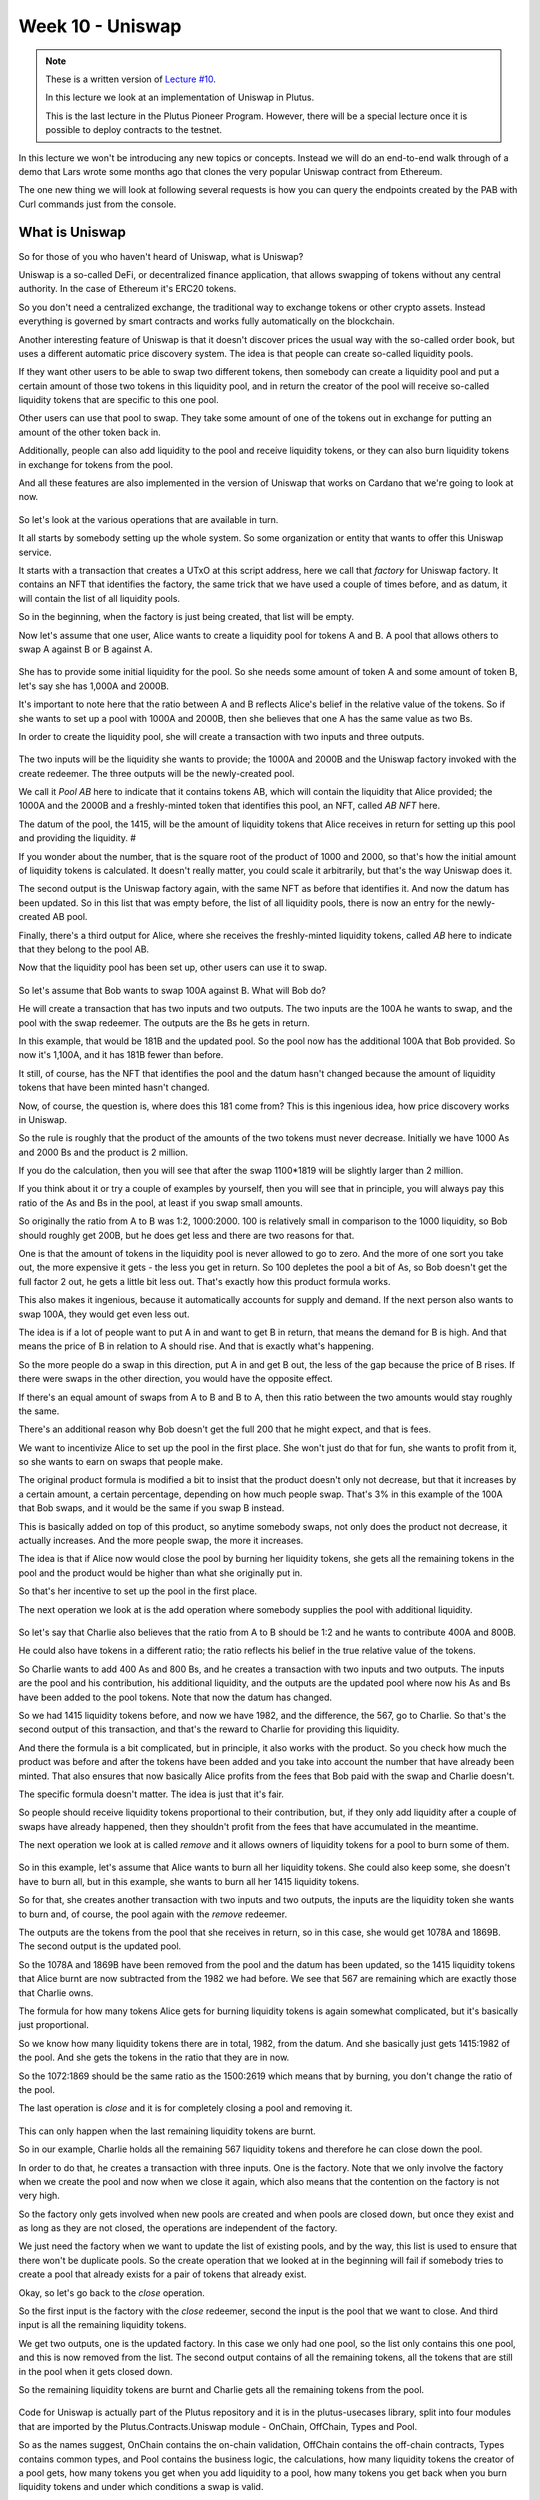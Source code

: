 Week 10 - Uniswap
=================

.. note::
      These is a written version of `Lecture
      #10 <https://youtu.be/Dg36h9YPMz4>`__.

      In this lecture we look at an implementation of Uniswap in Plutus.

      This is the last lecture in the Plutus Pioneer Program. However, there will be a special lecture once it is possible to deploy contracts to the testnet.

In this lecture we won't be introducing any new topics or concepts. Instead we will do an end-to-end walk through of a demo that Lars wrote some months ago that 
clones the very popular Uniswap contract from Ethereum.

The one new thing we will look at following several requests is how you can query the endpoints created by the PAB with Curl commands just from the console.

What is Uniswap
---------------

So for those of you who haven't heard of Uniswap, what is Uniswap?

Uniswap is a so-called DeFi, or decentralized finance application, that allows swapping of tokens without any central authority. In 
the case of Ethereum it's ERC20 tokens.

So you don't need a centralized exchange, the traditional way to exchange tokens or other crypto assets. Instead everything is governed by 
smart contracts and works fully automatically on the blockchain.

Another interesting feature of Uniswap is that it doesn't discover prices the usual way with the so-called order book, but uses a different
automatic price discovery system. The idea is that people can create so-called liquidity pools. 

If they want other users to be able to swap two different tokens, then somebody can create a liquidity pool and put a certain amount of those two tokens 
in this liquidity pool, and in return the creator of the pool will receive so-called liquidity tokens that are specific to this one pool. 

Other users can use that pool to swap. They take some amount of one of the tokens out in exchange for putting an amount of the other token back in.

Additionally, people can also add liquidity to the pool and receive liquidity tokens, or they can also burn liquidity tokens in exchange for tokens from the pool.

And all these features are also implemented in the version of Uniswap that works on Cardano that we're going to look at now.

.. figure:: img/pic__00149.png

So let's look at the various operations that are available in turn.

It all starts by somebody setting up the whole system. So some organization or entity that wants to offer this Uniswap service. 

It starts with a transaction that creates a UTxO at this script address, here we call that *factory* for Uniswap factory. It contains an NFT that identifies the factory, 
the same trick that we have used a couple of times before, and as datum, it will contain the list of all liquidity pools.

So in the beginning, when the factory is just being created, that list will be empty.

Now let's assume that one user, Alice wants to create a liquidity pool for tokens A and B. A pool that allows others to swap A against B or B against A.

.. figure:: img/pic__00150.png

She has to provide some initial liquidity for the pool. So she needs some amount of token A and some amount of token B, let's say she has 1,000A and 2000B.

It's important to note here that the ratio between A and B reflects Alice's belief in the relative value of the tokens. So if she wants to set up a pool with 
1000A and 2000B, then she believes that one A has the same value as two Bs.

In order to create the liquidity pool, she will create a transaction with two inputs and three outputs.

.. figure:: img/pic__00151.png

The two inputs will be the liquidity she wants to provide; the 1000A and 2000B and the Uniswap factory invoked with the create redeemer. The three outputs 
will be the newly-created pool.

We call it *Pool AB* here to indicate that it contains tokens AB, which will contain the liquidity that Alice provided; the 1000A and the 2000B and a freshly-minted 
token that identifies this pool, an NFT, called *AB NFT* here.

The datum of the pool, the 1415, will be the amount of liquidity tokens that Alice receives in return for setting up this pool and providing the liquidity. #

If you wonder about the number, that is the square root of the product of 1000 and 2000, so that's how the initial amount of liquidity tokens is calculated. It 
doesn't really matter, you could scale it arbitrarily, but that's the way Uniswap does it.

The second output is the Uniswap factory again, with the same NFT as before that identifies it. And now the datum has been updated. So in this list that was 
empty before, the list of all liquidity pools, there is now an entry for the newly-created AB pool.

Finally, there's a third output for Alice, where she receives the freshly-minted liquidity tokens, called *AB* here to indicate that they belong to the pool AB.

Now that the liquidity pool has been set up, other users can use it to swap.

.. figure:: img/pic__00152.png

So let's assume that Bob wants to swap 100A against B. What will Bob do?

He will create a transaction that has two inputs and two outputs. The two inputs are the 100A he wants to swap, and the pool with the swap redeemer. The outputs 
are the Bs he gets in return.

In this example, that would be 181B and the updated pool. So the pool now has the additional 100A that Bob provided. So now it's 1,100A, and it has 181B fewer than before.

It still, of course, has the NFT that identifies the pool and the datum hasn't changed because the amount of liquidity tokens that have been minted hasn't changed.

Now, of course, the question is, where does this 181 come from? This is this ingenious idea, how price discovery works in Uniswap.

So the rule is roughly that the product of the amounts of the two tokens must never decrease. Initially we have 1000 As and 2000 Bs and the product is 2 million.

If you do the calculation, then you will see that after the swap 1100*1819 will be slightly larger than 2 million.

If you think about it or try a couple of examples by yourself, then you will see that in principle, you will always pay this ratio of the As and Bs in the pool, at least if you swap small amounts.

So originally the ratio from A to B was 1:2, 1000:2000. 100 is relatively small in comparison to the 1000 liquidity, so Bob should roughly get 200B, but he does get less
and there are two reasons for that.

One is that the amount of tokens in the liquidity pool is never allowed to go to zero. And the more of one sort you take out, the more expensive it gets - 
the less you get in return. So 100 depletes the pool a bit of As, so Bob doesn't get the full factor 2 out, he gets a little bit less out. That's exactly how this product formula works.

This also makes it ingenious, because it automatically accounts for supply and demand. If the next person also wants to swap 100A, they would get even less out.

The idea is if a lot of people want to put A in and want to get B in return, that means the demand for B is high. And that means the price of B in relation to A 
should rise. And that is exactly what's happening.

So the more people do a swap in this direction, put A in and get B out, the less of the gap because the price of B rises. If there were swaps in the other direction, 
you would have the opposite effect.

If there's an equal amount of swaps from A to B and B to A, then this ratio between the two amounts would stay roughly the same.

There's an additional reason why Bob doesn't get the full 200 that he might expect, and that is fees.

We want to incentivize Alice to set up the pool in the first place. She won't just do that for fun, she wants to profit from it, so she wants to earn on swaps that people make.

The original product formula is modified a bit to insist that the product doesn't only not decrease, but that it increases by a certain amount, a certain percentage, 
depending on how much people swap. That's 3% in this example of the 100A that Bob swaps, and it would be the same if you swap B instead.

This is basically added on top of this product, so anytime somebody swaps, not only does the product not decrease, it actually increases. And the more people swap, the more it increases.

The idea is that if Alice now would close the pool by burning her liquidity tokens, she gets all the remaining tokens in the pool and the product 
would be higher than what she originally put in.

So that's her incentive to set up the pool in the first place. 

The next operation we look at is the add operation where somebody supplies the pool with additional liquidity.

.. figure:: img/pic__00153.png

So let's say that Charlie also believes that the ratio from A to B should be 1:2 and he wants to contribute 400A and 800B. 

He could also have tokens in a different ratio; the ratio reflects his belief in the true relative value of the tokens.

So Charlie wants to add 400 As and 800 Bs, and he creates a transaction with two inputs and two outputs. The inputs are the pool and his contribution, 
his additional liquidity, and the outputs are the updated pool where now his As and Bs have been added to the pool tokens. Note that now the datum has changed.

So we had 1415 liquidity tokens before, and now we have 1982, and the difference, the 567, go to Charlie. So that's the second output of this transaction, and that's the reward to Charlie for providing this liquidity.

And there the formula is a bit complicated, but in principle, it also works with the product. So you check how much the product was before and after the tokens 
have been added and you take into account the number that have already been minted. That also ensures that now basically Alice profits from the fees that Bob
paid with the swap and Charlie doesn't.

The specific formula doesn't matter. The idea is just that it's fair.

So people should receive liquidity tokens proportional to their contribution, but, if they only add liquidity after a couple of swaps have already happened,
then they shouldn't profit from the fees that have accumulated in the meantime.

The next operation we look at is called *remove* and it allows owners of liquidity tokens for a pool to burn some of them.

.. figure:: img/pic__00154.png

So in this example, let's assume that Alice wants to burn all her liquidity tokens. She could also keep some, she doesn't have to burn all, but in this example, she wants
to burn all her 1415 liquidity tokens.

So for that, she creates another transaction with two inputs and two outputs, the inputs are the liquidity token she wants to burn and, of course, 
the pool again with the *remove* redeemer.

The outputs are the tokens from the pool that she receives in return, so in this case, she would get 1078A and 1869B. The second output is the updated pool.

So the 1078A and 1869B have been removed from the pool and the datum has been updated, so the 1415 liquidity tokens that Alice burnt are now subtracted 
from the 1982 we had before. We see that 567 are remaining which are exactly those that Charlie owns.

The formula for how many tokens Alice gets for burning liquidity tokens is again somewhat complicated, but it's basically just proportional.

So we know how many liquidity tokens there are in total, 1982, from the datum. And she basically just gets 1415:1982 of the pool. And she gets the tokens in the ratio that they are in now.

So the 1072:1869 should be the same ratio as the 1500:2619 which means that by burning, you don't change the ratio of the pool.

The last operation is *close* and it is for completely closing a pool and removing it.

.. figure:: img/pic__00155.png

This can only happen when the last remaining liquidity tokens are burnt.

So in our example, Charlie holds all the remaining 567 liquidity tokens and therefore he can close down the pool.

In order to do that, he creates a transaction with three inputs. One is the factory. Note that we only involve the factory when we create the
pool and now when we close it again, which also means that the contention on the factory is not very high.

So the factory only gets involved when new pools are created and when pools are closed down, but once they exist and as long as they are not closed, the
operations are independent of the factory.

We just need the factory when we want to update the list of existing pools, and by the way, this list is used to ensure that there won't be duplicate pools. So 
the create operation that we looked at in the beginning will fail if somebody tries to create a pool that already exists for a pair of tokens that already exist.

Okay, so let's go back to the *close* operation.

So the first input is the factory with the *close* redeemer, second the input is the pool that we want to close. And third input is 
all the remaining liquidity tokens. 

We get two outputs, one is the updated factory. In this case we only had one pool, so the list only contains this one pool, and this is now removed from the
list. The second output contains of all the remaining tokens, all the tokens that are still in the pool when it gets closed down.

So the remaining liquidity tokens are burnt and Charlie gets all the remaining tokens from the pool.

.. figure:: img/pic__00156.png

Code for Uniswap is actually part of the Plutus repository and it is in the plutus-usecases library, split into four modules that are imported by the
Plutus.Contracts.Uniswap module - OnChain, OffChain, Types and Pool.

So as the names suggest, OnChain contains the on-chain validation, OffChain contains the off-chain contracts, Types contains common types, and 
Pool contains the business logic, the calculations, how many liquidity tokens the creator of a pool gets, how many tokens you get when you add liquidity
to a pool, how many tokens you get back when you burn liquidity tokens and under which conditions a swap is valid.

We won't go through all of that in too much detail. It contains nothing we haven't talked about before, but let's at least have a brief look.

So let's look at the Types module first.

.. figure:: img/pic__00157.png

*U* represents the Uniswap coin, the one that identifies the factory.

.. figure:: img/pic__00158.png

*A* and *B* are used for pool operations where we have these two sorts of tokens inside the pool.

.. figure:: img/pic__00160.png

*PoolState* is the token that identifies a pool, actually in the diagram earlier I said it's an NFT. By definition, an NFT is something that only 
exists once. Actually here in the implementation for each pool, an identical coin is created that identifies that pool. So it's not strictly speaking an NFT.

All the liquidity pools have one coin of that sort.

.. figure:: img/pic__00161.png

*Liquidity* is used for the liquidity tokens that the liquidity providers get.

.. figure:: img/pic__00162.png

And all these types are then used in the coin A type. So A is a type parameter, that's a so-called *phantom* type. So that means it has no 
representation at run time. It's just used to not mix up the various coins to make it easier to see what goes where, so in the datum, a coin 
is simply an asset class that we have seen before. Recall that *AssetClass* is a combination of currency symbol and token name.

.. figure:: img/pic__00163.png

Then amount is just a wrapper around integer that also contains such a phantom type parameter, so that we don't confuse amounts for token A and token B, for example.

.. figure:: img/pic__00164.png

Then we have some helper functions, for example *valueOf* for constructing a *Value* from *Coin* and *Amount*. Here, for example, we see the use of this phantom type.

That's actually a common trick in Haskell because now if you have, for example, pool operations that have two different coins and two different amounts for the different coins.
And if the one is tagged with this type capital A and the other with capital B, then normally one could easily confuse them and somehow do operations with the one 
coin, with the amount for the other, and then make a mistake.

And here the type system enforces that we don't do that. So we can only use this value of function, for example, if we a coin and an amount with the same tag type tag.

So as I said, that's a common trick in Haskell, some lightweight type level programming that doesn't need any fancy GHC extensions.

The *unitValue* function creates one amount of the given coin and *isUnity* checks whether this coin is contained in the value exactly once,

Then *amountOf* checks how often the coin is contained in the value, and finally *mkCoin* turns a currency symbol into a token name, into a coin.

.. figure:: img/pic__00165.png

Then we have the Uniswap type which identifies the instance of the Uniswap system we are running. So of course, nobody can stop anybody 
from setting up a competing Uniswap system with the competing factory, but the value of this type identifies a specific system.

And all the operations that are specific to pool will be parameterized by a value of this type, but it's just a wrapper around the coin U. And that is just the NFT that identifies the factory.

.. figure:: img/pic__00166.png

Then we have a type for liquidity pools, and that is basically just two coins, the two coins in there.

However, there is one slight complication, only the two types of tokens inside the pool matter, not the order, there is no first or second token.

.. figure:: img/pic__00167.png

And in order to achieve that, the *Eq* instance has a special implementation. If we want to compare two liquidity pools, we don't just 
compare the first field with the first field of the other, and the second with the second, but we also try the other way round.

So liquidity pool tokens AB would be the same as liquidity pool with tokens BA. So that's the only slight complication here.

.. figure:: img/pic__00168.png

Then we define the actions, that's basically the redeemers. So *Create* with argument *LiquidityPool* is for creating a new liquidity
pool, *Close* is  for closing one, *Swap* is for swapping, *Remove* is for removing liquidity and *Add* is for adding liquidity.

Note that in the diagrams we saw earlier for simplicity, the redeemer was called simply *Create*.
So I didn't mention this argument of type liquidity pool.

.. figure:: img/pic__00170.png

The datum is a bit more complex than we have seen before. It's not just a simple integer or similarly simple type, it's the type *UniswapDatum*.

There are two constructors, one for the factory and one for each pool. The factory will use the *Factory* constructor and the pool will use the *Pool* constructor.

And we saw before, the datum contains a list of all liquidity pools that currently exist. And the datum for *Pool* contains the *LiquidityPool* that we didn't
see in the diagram. It also contains something we did see in the diagram, the amount of liquidity that has been minted for this pool. Remember that gets updated when somebody adds liquidity or removes liquidity.

.. figure:: img/pic__00172.png

Next let's look at the *Pool* module, which as I explained before, contains the business logic, the calculations.

So we have *calculateInitialLiquidity*. It gets the initial amount of token A and B that are put into the pool and returns the liquidity tokens that are 
returned in exchange for those.

Then *calculateAdditionalLiquidity* for the case that the pool already exists and somebody provides additional liquidity. So the first two 
arguments are the amount of token already in there. Then the third one is the liquidity tokens that have already been minted for the pool. And 
the next two arguments are how many As and Bs are added to the pool. The result is how many liquidity tokens will be minted in exchange
for this additional amount.

.. figure:: img/pic__00173.png

The *calculateRemoval* function is for the opposite case. So given how many tokens are in the pool, how many liquidity tokens have been minted, how many 
liquidity tokens should be removed? It gives how many of tokens A and B remain in the pool.

Now *checkSwap* is arguably the central function of the whole Uniswap system. It calculates a swap.

This is how many As and Bs are originally in the pool and this says how many As and Bs there are after the swap in the pool. And it just returns whether that's okay or not.

So in principle, it just checks that the product of the last two arguments is larger than the product of the first two.

And we noted before, it's a bit more complicated because the fee is taken into account. So in this case, it's 0.3% and you can see this is taking into account here.

.. figure:: img/pic__00175.png

It also makes sure that none of the amounts ever drops to zero. So it's not allowed to remove all coins of one sort or of both from a pool.
That also makes sense because of this product, if one of the factors was zero, then of course it couldn't be larger than it was before.

Finally, there's this *lpTicker* function. It's just a helper function that given a liquidity pool, computes a token name for the liquidity token. The idea 
here is that this token name should only depend on the liquidity pool and should be unique. So each pair of tokens should result in a unique token name. In 
principle it just takes the currency symbols and the token names of the two tokens or coins, concatenates all of them and hashes that, and then uses
the hash of the concatenation to get something unique.

A slight complication here is that again we must make sure that the order of coins in the pool doesn't matter.

.. figure:: img/pic__00176.png

Now let's look at the on-chain part. Only two functions are exported.

First *mkUniswapValidator*, to make the validator for the Uniswap, both factory and pools, because they share the same script address. They are just distinguished by the datum and by the coins that identify them.

Then *validateLiquidityForging* which is the monetary policy script for the liquidity tokens, but there is a lot of code in this module and we 
don't want to go through it in detail, let's rather look at the structure.

.. figure:: img/pic__00178.png

So this is the *mkUniswapValidator* function. This function contains all the cases for factories and pools and the various redeemers.

And we have the function *validateLiquidityForging*, which is the monetary policy for liquidity tokens. The idea here is that it doesn't contain 
any logic and simply delegates the logic to the Uniswap validator. The way it does that is it checks the inputs of the forging transaction
and checks that it either contains a factory or contains a pool, because if it does, then we know that this validator will 
run and then the validator can check that the forging is okay.

The way it checks whether either the factory or pool is an input is via the coins that identify a factory or pool. So it checks whether this 
Uniswap factory coin is in the input or whether one of the pool coins is in the input.

And then we just have helper functions for all the various cases and they look quite long but it's all straightforward. It's basically what we saw 
in the diagram, just spelled out in detail so that all these conditions are satisfied for all the different cases.

.. figure:: img/pic__00179.png

Finally, let's look at the off-chain code. 

.. figure:: img/pic__00181.png

No surprises here, it's the usual boiler plate.

.. figure:: img/pic__00182.png

We define two different schemas. The idea is that one is for the entity that creates the Uniswap factory, and that only has one endpoint *start* and no parameters.

Then once that is created a second schema for people that make use of this Uniswap system, and all the contracts in here will be parameterized by the uniswap
instance that the first action creates.

.. figure:: img/pic__00183.png

We make use of the state mechanism this monad writer mechanism that is accessible via *tell*, and basically for all the user operations, 
we have our own state, we call it *UserContractState*.

So there will be a helper contract that queries for all existing pools. So then the state would be using the *Pools* constructor and will return a
list of pools in a simplified form - it's just a nested pair of pairs of coin and amount in each pool.

Now the helper function to query the existing funds of a wallet that will just return a value. 

Then constructors for all the other operations. So  if they have happened, then one of those will be the state. For example, if we did a swap, then afterwards the status will be updated to swapped. If we removed liquidity, it will be updated to removed and so on.

.. figure:: img/pic__00184.png

Then some names for the various tokens, so "Uniswap" will be the token name of the NFT in the Uniswap factory, "Pool State" will be the token name for the
coins that identify the liquidity pools.

Then our usual boiler plate to actually get a script instance.

.. figure:: img/pic__00185.png

And the policy for the liquidity tokens.

Some various helper functions,

.. figure:: img/pic__00186.png

Then all the parameters for the endpoints. So, for example, if we want to create a pool we need to know the tokens and the amounts.

If you want to swap, it must know the tokens and how much to swap and the idea in the *SwapParams* datatype that one of the two last fields should be zero. So 
if you want to put in A and get out B, we've would specify the *spAmountA* for how many As we want to put in, but we would leave the *spAmountB* at zero, 
and the other way round if we want to swap Bs against As.

*CloseParams* for if you want to close a pool - we just have to specify which pool. So we give the two tokens that are in there.

*RemoveParams* - you have to specify the pool and how much liquidity we want to burn.

*AddParams* - again, identify the pool and how many As and how many Bs we want to add.

.. figure:: img/pic__00188.png

Now here we have the implementation.

So *start*, as we saw, sets up the whole system and it again makes use of this other use case we have used before, the *Currency.forgeContract* to mint
the factory NFT that's then used to identify the Uniswap factory.

.. figure:: img/pic__00189.png

The *create* contract is the contract that creates a liquidity pool. We see all of these will be, as we mentioned before, identified by the Uniswap value, 
which is the result of this *start* contract here. 

So we have *create*,

.. figure:: img/pic__00190.png

We have *close*, again parameterized by Uniswap,

.. figure:: img/pic__00191.png

*remove* ,

.. figure:: img/pic__00192.png

*add*,

.. figure:: img/pic__00193.png

and *swap*.

All these functions also make use of the functions from the *Pools* module, that contain the business logic. So that will be used both in the validator, 
on the on-chain side, as well as on the off chain side in these contracts here.

.. figure:: img/pic__00194.png

The *pools* contract just queries the existing pools. So it looks for the factory UTxO and checks the datum, and, as we know, 
the datum of the factory contains the list of all pools.

.. figure:: img/pic__00195.png

And finally *funds* just checks our own funds, the funds in the wallet, and returns them.

So these all return values but we want to write that in the state, and this is now done these endpoint definitions.

.. figure:: img/pic__00197.png

So first we have *ownerEndpoint* for setting up the whole system, which just uses the stop contract.

And then we have *userEndpoints*, which combine all these operations that a user can do.

Now there is no return value anymore, and instead we make use of the state. So we use the *Last* monoid again, so only the last *told* state will be kept.

And we also allow for error, so if there's an error in one of these contracts, then we will catch that error, but use a *Left* to write it in the state. If there was no error we write the appropriate user contract state value in the state with the *Right* constructor of *Either*.

.. figure:: img/pic__00198.png

Finally, we also have a *stop* endpoint that simply stops, it doesn't do anything. At any time you can invoke *stop* or one of the others, 
and if it was one of the others then recursively *userEndpoints* is called again, but in the case of *stop* not, so if the *stop* endpoint
is ever called then the contract stops.

There are also tests for Uniswap contained in this Plutus use-cases library, but we won't look at them now.

Let's rather look at the Plutus PAB part and how you can write a front-end for Uniswap.

There is actually one also contained in the Plutus repo. It's in the plutus-pab library and in the examples folder there's a Uniswap folder that 
contains an example on how to do that.

.. figure:: img/pic__00200.png

This has been copied it into our Plutus Pioneer Program repo and slightly modified it to make it more suitable for our purposes.

When we look at the Cabal file for this week's code, there are two executables.

One uniswap-pab, which will run the PAB server, and then uniswap-client, which is a simple console based front-end for the Uniswap application.

.. figure:: img/pic__00201.png

You see, in the *other-modules* field there is a module Uniswap and that's listed in both. That contains some common definitions that are used by both parts.

So let's first look at that.

.. figure:: img/pic__00202.png

First of all, as we saw with oracle demo, we need some data type that captures the various instances we can run for the wallets. In this case, we have three.

*Init* hasn't been mentioned before, that has nothing specifically to do with Uniswap, this is just used to create some example tokens and distribute them in the beginning.

*UniswapStart* corresponds to the Uniswap start or Uniswap owner schema that we saw just now for setting up the whole system.

*UniswapUser* corresponds to the other part, to the various endpoints to interact with the system. And this class constructor is parameterized by a value of type Uniswap,
which is the result of starting. So after having started the system, the result would be of type Uniswap and this is then needed to parameterize the client.

.. figure:: img/pic__00203.png

Then there is some boiler plate, then this *initContract* function that distributes the initial funds. So it again makes use of *forgeContract* that we have seen before.

And it now produces tokens with token names A, B, C, D with 1 million of each. Actually it also multiplies that by the number of wallets. So in this case, 
I want to use four wallets, wallets one to four, so it's actually 4 million of each of the tokens that will be forged.

And once they have been forged, they are sent from the forging wallet to all the other wallets. So one wallet forges four million of each, and then loops over the other
wallets and sends them 1 million each.

So this is just needed to set up example tokens and distribute them amongst the wallets.

The *cidFile* function is just a helper function because in order to communicate the various contract instance IDs and other things we need, we 
use helper files and this is function gives the file name for a given wallet.

.. figure:: img/pic__00205.png

So now let's look at the PAB part. 

First there is the boiler plate that we saw earlier to actually hook up the PAB mechanism with actual contracts. It uses the Uniswap contracts that we just 
defined with the three constructors *Init*, *UniswapStart* and *UniswapUser*.

So, *UniswapUser* user will use the *UniswapUser* schema that we defined before, *UniswapStart* will use the *UniswapOwner* schema that we defined before and 
*Init* will use a schema without endpoints.

And we connect these constructors with actual contracts. So *UniswapUser* with argument *us* will use the *userEndpoints* that we looked at earlier,
*UniswapStart* will use the *ownerEndpoint*, and *Init* will use the *initContract* that we just defined, and that's just for demonstration to create these initial coins.

.. figure:: img/pic__00206.png

Now we can look at the main program.

So in the *Simulator* monad, we execute certain things. First we set up the whole system, we start the server and get the handle to shut it down again.

The first thing is that Wallet 1 activates the *Init* contract. We know from looking at the code what that will do, it will mint all these example tokens, ABCD, 
4 million of each, and then distribute them so that wallets one to four end up with 1 million of each of the four different tokens.

This will concurrently start this contract, but then immediately continue - it won't block - so we use the *waitForState* that we saw when
we talked about oracles, to wait until *Init* returns.

What *Init* will do is that it will write the currency symbol of the forged example tokens into the state. So we wait until we see that and then we 
remember it and we wait until the *Init* contract has finished.

And then we write the currency symbol into the file *symbol.json*. We use the *encode* function from Data.Aeson, the json standard json library for Haskell.

Then again for Wallet 1, we start the Uniswap system. So we use the *UniswapStart* constructor and we again use *waitForState* to wait until we 
get the result. The result of the *UniswapStart* as we saw earlier will be a value of type Uniswap, and we need that value in order to parameterize the user contracts.

So we wait until we get this, and call it *us*, and now Uniswap, the system is running and now we can start the user instances for all the wallets.

So we loop over all wallets and activate the *UniswapUser* contract which is now parameterized by the *us* value we got in the previous step here.

Now we have these handles and in order to interact, to communicate, from the front-end with the server, we need these handles. So we write them 
into a file and this is where we use the helper function *cidFile* that we saw earlier.

So we will end up with four files *w1.cid* through to *w4.cid*, which contain these contract instance IDs for the four contracts. 

Then we just wait until the user types a key and then we can shut down the server.

.. figure:: img/pic__00208.png

Let's try this out with *cabal run uniswap-pab*.

A lot of stuff is happening. Remember, first we forge these example tokens ABCD, and then we need to distribute them to the other wallets. 

Then we have to start the Uniswap system. And for that, we again have to first forge the Uniswap NFT that identifies the factory and then create the initial 
UTxO for the factory that contains an empty list of pools.

.. figure:: img/pic__00209.png

Now we see that all the *UniswapUser* contracts have started for each of the the four wallets.

If we look, we see the various files, so we can look at those. 

So *symbol.json* is the currency symbol of the example tokens and we need that to refer to them.

.. figure:: img/pic__00211.png

And then we have these *w1.cid* - *w4.cid* files. If you look at one of those, they hold the contract instance IDs for the contract instances for the four wallets.

We need these in order to find the correct HTTP endpoints to communicate with them.

.. figure:: img/pic__00212.png

Let's look at the client next.

So as for the Oracle, I also wrote that in Haskell using the same library for
doing HTTP requests and in the main program, first of all, I expect one
command line parameter, just a number from one to four, so that the main program
knows for which wallet it's running.
Then I read the corresponding CID file to get the contract
instance ID for that wallet.
And I read this symbol dot json file to get the currency
symbol of the example tokens.
I read that with something, read file coming from the byte string library, and
decode comes from the aeson library to decode the json back to Haskell data type,
I just check whether there was an error.
And if not, I invoke this go function where give as parameters
the CID, the contracts instance ID and the currency symbol.

.. figure:: img/pic__00213.png

And here it's just a loop, I read a command from the console, we get to the
commands a second, and then depending on the command, I involve various helper
functions and the commands exactly correspond to the endpoints we have,
except for stop, I didn't implement stop.
So we can carry our funds, we can look for existing pools, we can create
a pool, we can add liquidity to a pool, we can remove liquidity from
a pool, we can close a pool, and we can swap, which is the whole point.
And commands, it's just this.
So for each of those, we have a command and in order to enter amounts and currency
tokens, currency symbols and token names.
Because the currency symbol will always be the CS, we are only using
our example tokens, I don't need that and for the token name, because the
token names for ABCD I just use a character for that, it's easier to type.
So for example, create Integer Character Integer Character.
So that means create a liquidity pool with that amount of the token with
that token name and that amount of the token with this token name and so on.

.. figure:: img/pic__00214.png

This read command, it's just straightforward reads from the
keyboard and then tries to pass that as a command and if it fails it will
just recursively read command again.
And if it succeeds, it returns this command.
Then there are just various helper functions to convert something of
type command into the corresponding parameter types, like create params
or add params from the Uniswap module that I showed you earlier.

.. figure:: img/pic__00215.png

This here show coin header and show coin are just to make it look a bit prettier
when we query the funds or the pools, and then we have the various endpoints
and that all makes use a helper function.

.. figure:: img/pic__00216.png

Last time, I think for the Oracle I spelled it out, now extracted it.
So I have these helper functions get status, which we need in
order to get something back from the contracts and call endpoint.
So I'm just using this library, this IQ library as last time.
And here, this is the interesting part, this is the request.
So it will be the post request, this is the URL, and I must give
the instance ID, this is here.
So this is of type UUID, so I just convert it into a string and then pick
it to a text because this HTTP library expects text here and the name of the
endpoint and the request body that depends, of course, what parameters.
So this is just a parameter here, that's the third argument in the function.
The response will always be unit and I just check whether
I get a 200 status code or not.
And the get status is a get request that invokes this HTTP endpoint
called status, again with the CID.
And it doesn't take a request body and I have to tell it what I'm dealing with.
So that's why I need this Uniswap contracts type here.
And that's also why this Uniswap client executable also needs
access to this Uniswap module.
And then I just check if the state is empty, which happens right in the
beginning because before in anything else told anything to the state, then I wait a
second and recurse and if there's a state, so it's just E, then I know that this is
of type either text a user contract state.
Recall this user contract state that was one constructor for each
of the endpoints, but if there's an error during contract execution,
I get the error message as a text.
And if something went wrong, then I end in this third case.
And with these two it's easy to write all the cases for the endpoints.

.. figure:: img/pic__00217.png

So let's maybe look at one, it get funds.
So I use this call endpoint helper function that I stress short.
So for the endpoint named funds, and in this case, the argument, the request body.
The argument, the request body is just unit.
And I wait for two seconds and then I use this get status helper function.
And if I get a right, then I show the funds that I got and otherwise I recurse.
So I wait until I get the right, because in this case,
there's funds should never fail.
There's no way that can fail.
Therefore I can safely wait forever.

.. figure:: img/pic__00218.png

Get pools is similar.
So it's more or less the same, except that instead of funds, I have pools now.
And let's look at one more example, for example, for creating a pool.

.. figure:: img/pic__00219.png

So again, I call the endpoint.
I wait for two seconds.
Now that could actually go something wrong.
For example, if I try to create a pool where both coins are the same, or if I
specify a larger liquidity than I have in my wallet, then I would get an error.
So in this case, I, if I get an error, I just log it for the console
and the others are very similar.

Now let's try it out.
Let's start three instances for wallets one, two, three, and try
to recreate the scenario from the diagrams in the beginning.

.. figure:: img/pic__00220.png

So I can start it simply by a cabal run Uniswap minus client.
And then as command line parameter, I give one for wallet one, and I do the
same for wallet two and for wallet three.
And I see here that these log messages, that the contract instance
ID and the symbol for token that I can use, the ABCD read correctly.
So now what can I do?
I can, for example, clearing my funds

.. figure:: img/pic__00221.png

and I see I have A, B, C, D, 1 million
each and a lot of lovelace, let's see three, six, nine, 100,000 ADA.
And I can also look for pools, but right now, there shouldn't be
any, and indeed none are listed.

.. figure:: img/pic__00222.png

So let's switch to wallet one, let's say this is Alice, Bob
is two and Charlie is three.
And in the diagrams, we started with Alice setting up a liquidity pool
for tokens A and B, 1,000 and 2,000.
So to do this here, we can type, create thousand A.
Remember that was of type character, so I have to use single quotes and 2000 B.
And I get the created status spec.

.. figure:: img/pic__00223.png

So it seems to have worked.
I can query for pools again, and indeed there is one now.

.. figure:: img/pic__00224.png

So I see it has A and B and with the correct amounts, 1,000 and 2,000.
The next step was that Bob swaps 100 A for Bs.
So let's do swap 100 A for Bs.
Okay.
Let's check how many funds Bob now has and indeed he has 100 less As and 181 more Bs.

.. figure:: img/pic__00225.png

Next Charlie added liquidity.
I think it was 400 and 800, so we can use add 400 A, 800 B.
Now check the pools.
Let me see, it's 1500 and 2619.
Is that correct, so we have 1000 at the beginning, then 100 for
add it by Bob and now 400 by Charlie, so I think that's correct.

.. figure:: img/pic__00226.png

Now, if we go back to Alice, she wants to remove her liquidity.
So let's first create her funds.

.. figure:: img/pic__00227.png

So she has less A and Bs now because she provided them as liquidity for the pool,
but she has this liquidity token 1,415.
So for example, she can burn them and get tokens in exchange.
She doesn't have to burn all, but in the diagram she did.
So let's do this, so remove 1415 A B, and let's clear her funds again.

.. figure:: img/pic__00228.png

So now she doesn't have liquidity token anymore, but she got As and Bs back.
So if we compare, so was 8,000 here so now it's 9,869.
So she got 1,869 Bs and 1,070 As.
And I think the last step was that Charlie closes the pool.
So let's switch to Charlie and let's say, close A B.

.. figure:: img/pic__00229.png

And if now we look for pools, then again, we don't get any.
So it all seems to work.
Finally, I want to show how to do this without Haskell, the front-end, and
just use something like curl because somebody in the Q & A asked for that.
So let's see, I have For example, status dot SH you will also find
it in the code folder 

.. figure:: img/pic__00230.png

and I expect one argument, that's the wallet.
And then I just curl to this URL and I interpolate the content of that
file, the correct wallet file given by the first parameter here and status.
And because that's very unwieldy, I pass it on at Piper through tool JQ.
And then I only interested in the current state and dot observable state of the
corresponding json after resulting json.
So if I try this right now for wallet one, for example, and see
that wallet one at the moment has these amounts of the tokens ABCD.

.. figure:: img/pic__00230.png

Okay, and...
At least that was the last status.
Maybe it's not up to date.
So for example, I can do funds let's first look at the funds script.

.. figure:: img/pic__00231.png

So that again, only takes one parameter, one argument, the wallet, and that that's
a call to this so, same here to put the correct constance, contract instance
ID there, and then endpoint funds.
And this is a post request, so I need a request body.
So this is unit because the funds endpoint doesn't require any
arguments except the unit argument.
So now that I've invoked that if I query status again, it should have been updated.
Probably it hasn't changed yet.
Bit more interesting is what to do with the post requested.
We have interesting arguments, for example, if now, wallet
one wants to create a pool again with 1,000 A and 2000 B.
So we need a request body for the correct parameters for the create params.
So let's look at this.
So I say if it's shared script for that.

.. figure:: img/pic__00232.png

So in principle, the call is simple, so now again, contract instance ID
and now it's endpoint create, but the question is what to write in this body.
So I have it here.
So I use similar arguments to in the Haskell implementation.
So first the wallet and then the A amount, A token, B amount, B token.
So maybe we should first check whether it works, so I can do create wallet.
What was it one?
It doesn't matter.
Let's say wallet one, 1,000 A 2,000 B.
Okay.

.. figure:: img/pic__00233.png

And now if I query the status, now it hasn't updated yet.
So it's the, it's still the funds status.
So let's try again.

.. figure:: img/pic__00234.png

Now I get the created.
So also I have pools.
Sorry.
Pools, wallet one.
Okay, and now the status.
Okay.

.. figure:: img/pic__00235.png

Now I see, I have this new liquidity pool with A and B.
So remains the question, how I got this, this body, because that's complicated.
It's hard to do this by hand, but if we look back at the Haskell output, What I
did was here, for example, for create, I always write the URL, where do the
request to, and also the request body.
And we can actually check the code for this.
So if we look at Uniswap client.
This is in the, in this helper function called endpoint.
I brushed over that earlier when I show you the code.
So this is this line here, there write the request body.

.. figure:: img/pic__00237.png

So I get the A, that's just a Haskell value that can be encoded to json and I
here in this, in this line where I log, I just use encode from the json library
from sorry, from the aeson library.
So this is now a byte string.
And in order to write that to the console, I need two strings, so I use something
from the byte string library it's called a byte string dot lazy dot character
eight, for character eight encoding.
And so I unpack this byte string to a string and then I log it.
And that's the way I would recommend in order to figure
out what requests bodies to use.
I mean, you don't of course have to write a whole program, you can
also do that in the repl so you just need a value of the correct type.
And then use aeson to encode it and look at the result and then you see
the shape of the json that is expected, and then you can use that and then it's
straightforward to do the call request.
So we don't need a Haskell backend.
You, I mean, once you have curl you can use anything like JavaScript,
for example, to write the front-end.
Okay, that concludes the lecture.
And I think because it's the last lecture, I also don't want to give you homework,
of course you can, if you like play around with this demo and set up your
own liquidity pools and do some swaps, and of course, whatever you want, I
mean, you for example, can try to write a JavaScript front-end, a nice graphical
UI, or you could also as a challenge, think about whether it is possible
to, use the state machine mechanism instead of doing it by hand, as I did.
So this, as I said was the last regular lecture of this course.
I thank you very much again, for all your hard work and your
attention and your enthusiasm.
And I hope you learned a lot and are eager to try it out once
plutus is available on the Testnet.
And then later on the main net.
And I hope to see you again soon in, in a future course about some other
technologies like Atala PRISM or Marlowe.
Thank you very much again, it was a great pleasure teaching this course.
